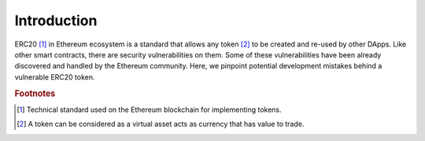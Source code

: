 *************
Introduction
*************

ERC20 [#f1]_ in Ethereum ecosystem is a standard that allows any token [#f3]_ to be created and re-used by other DApps. Like other smart contracts, there are security vulnerabilities on them. Some of these vulnerabilities have been already discovered and handled by the Ethereum community. Here, we pinpoint potential development mistakes behind a vulnerable ERC20 token.

.. rubric:: Footnotes
.. [#f1] Technical standard used on the Ethereum blockchain for implementing tokens.
.. [#f3] A token can be considered as a virtual asset acts as currency that has value to trade.

